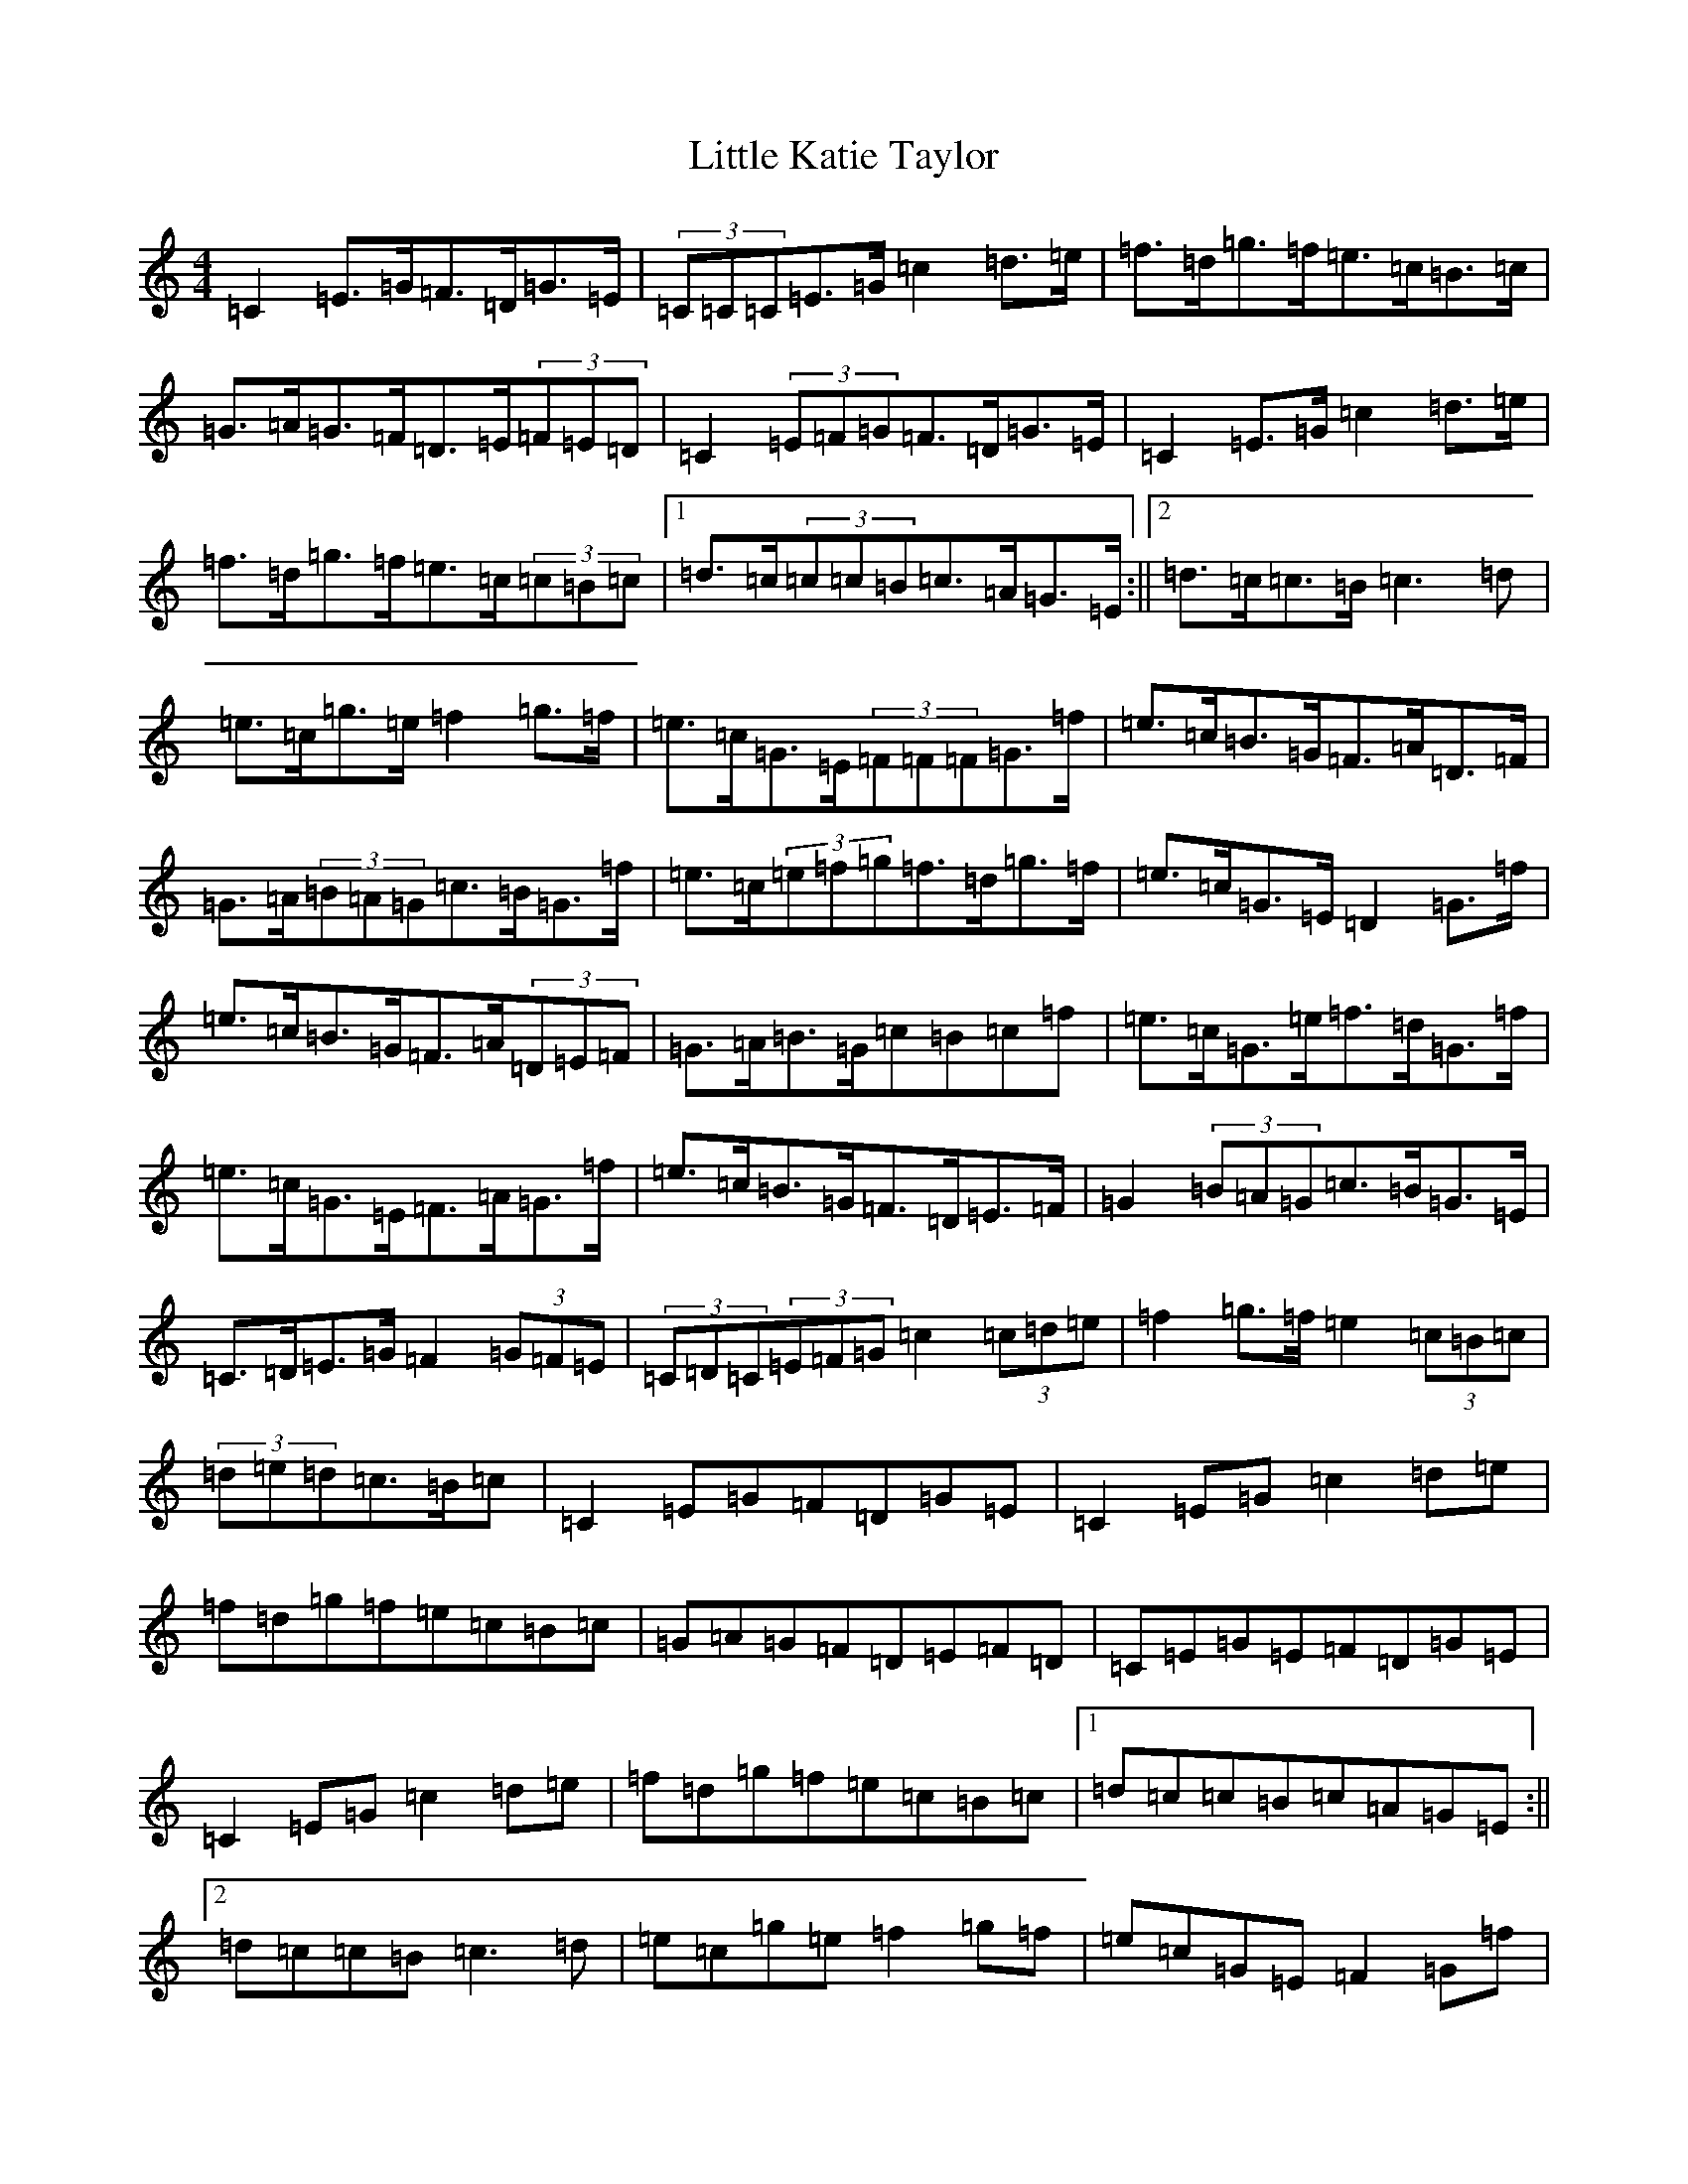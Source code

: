X: 12566
T: Little Katie Taylor
S: https://thesession.org/tunes/2172#setting15547
Z: D Major
R: reel
M: 4/4
L: 1/8
K: C Major
=C2=E>=G=F>=D=G>=E|(3=C=C=C=E>=G=c2=d>=e|=f>=d=g>=f=e>=c=B>=c|=G>=A=G>=F=D>=E(3=F=E=D|=C2(3=E=F=G=F>=D=G>=E|=C2=E>=G=c2=d>=e|=f>=d=g>=f=e>=c(3=c=B=c|1=d>=c(3=c=c=B=c>=A=G>=E:||2=d>=c=c>=B=c3=d|=e>=c=g>=e=f2=g>=f|=e>=c=G>=E(3=F=F=F=G>=f|=e>=c=B>=G=F>=A=D>=F|=G>=A(3=B=A=G=c>=B=G>=f|=e>=c(3=e=f=g=f>=d=g>=f|=e>=c=G>=E=D2=G>=f|=e>=c=B>=G=F>=A(3=D=E=F|=G>=A=B>=G=c=B=c=f|=e>=c=G>=e=f>=d=G>=f|=e>=c=G>=E=F>=A=G>=f|=e>=c=B>=G=F>=D=E>=F|=G2(3=B=A=G=c>=B=G>=E|=C>=D=E>=G=F2(3=G=F=E|(3=C=D=C(3=E=F=G=c2(3=c=d=e|=f2=g>=f=e2(3=c=B=c|(3=d=e=d=c>=B=c|=C2=E=G=F=D=G=E|=C2=E=G=c2=d=e|=f=d=g=f=e=c=B=c|=G=A=G=F=D=E=F=D|=C=E=G=E=F=D=G=E|=C2=E=G=c2=d=e|=f=d=g=f=e=c=B=c|1=d=c=c=B=c=A=G=E:||2=d=c=c=B=c3=d|=e=c=g=e=f2=g=f|=e=c=G=E=F2=G=f|=e=c=B=G=F=A=D=F|=G=A=B=G=c=B=G=f|=e=c=e=g=f=d=g=f|=e=c=G=E=D2=G=f|=e=c=B=G=F=A=D=F|=G=A=B=G=c=B=c=f|=e=c=G=e=f=d=G=f|=e=c=G=E=F=A=G=f|=e=c=B=G=F=D=E=F|=G2=B=G=c=B=G=E|=C=D=E=G=F2=G=E|=C2=E=G=c2=d=e|=f2=g=f=e2=B=c|=d2=c=B=c|